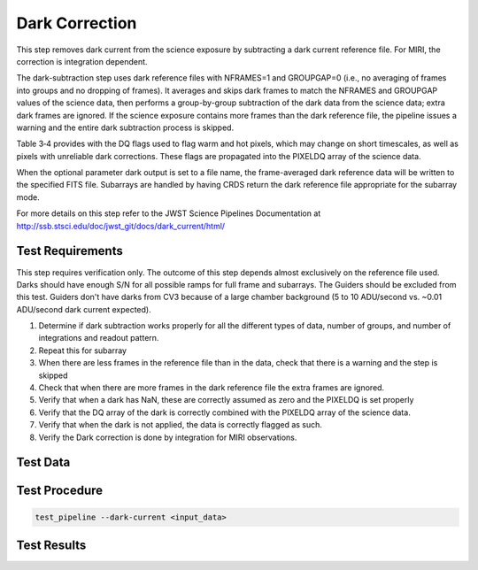 ***************
Dark Correction
***************

This step removes dark current from the science exposure by subtracting a dark current reference file. For MIRI, the
correction is integration dependent.

The dark-subtraction step uses dark reference files with NFRAMES=1 and GROUPGAP=0 (i.e., no averaging of frames into
groups and no dropping of frames). It averages and skips dark frames to match the NFRAMES and GROUPGAP values of the
science data, then performs a group-by-group subtraction of the dark data from the science data; extra dark frames are
ignored. If the science exposure contains more frames than the dark reference file, the pipeline issues a warning and
the entire dark subtraction process is skipped.

Table 3‑4 provides with the DQ flags  used to flag warm and hot pixels, which may change on short timescales, as well as
pixels with unreliable dark corrections. These flags are propagated into the PIXELDQ array of the science data.

When the optional parameter dark output is set to a file name, the frame-averaged dark reference data will be written to
the specified FITS file. Subarrays are handled by having CRDS return the dark reference file appropriate for the subarray mode.

For more details on this step refer to the JWST Science Pipelines Documentation at http://ssb.stsci.edu/doc/jwst_git/docs/dark_current/html/

Test Requirements
=================
This step requires verification only. The outcome of this step depends almost exclusively on the reference file used.
Darks should have enough S/N for all possible ramps for full frame and subarrays. The Guiders should be excluded from
this test. Guiders don't have darks from CV3 because of a large chamber background (5 to 10 ADU/second vs. ~0.01
ADU/second dark current expected).

#. Determine if dark subtraction works properly for all the different types of data, number of groups, and number of integrations and readout pattern.
#. Repeat this for subarray
#. When there are less frames in the reference file than in the data, check that there is a warning and the step is skipped
#. Check that when there are more frames in the dark reference file the extra frames are ignored.
#. Verify that when a dark has NaN, these are correctly assumed as zero and the PIXELDQ is set properly
#. Verify that the DQ array of the dark is correctly combined with the PIXELDQ array of the science data.
#. Verify that when the dark is not applied, the data is correctly flagged as such.
#. Verify the Dark correction is done by integration for MIRI observations.

Test Data
=========

.. todo:: Determine test data including at least one subarray case.

Test Procedure
==============

.. code-block:: bash

    test_pipeline --dark-current <input_data>

Test Results
============

